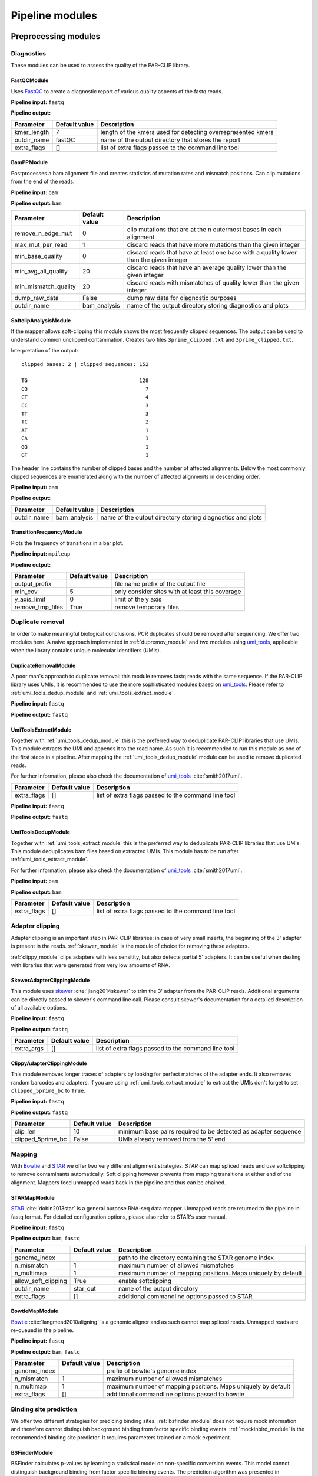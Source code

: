 Pipeline modules
================


Preprocessing modules
---------------------

Diagnostics
^^^^^^^^^^^

These modules can be used to assess the quality of the PAR-CLIP library.

FastQCModule
""""""""""""
Uses `FastQC <http://www.bioinformatics.babraham.ac.uk/projects/fastqc/>`_ to create a diagnostic
report of various quality aspects of the fastq reads.

**Pipeline input:** ``fastq``

**Pipeline output:**

================  =================  ============================================================
Parameter         Default value      Description
================  =================  ============================================================
kmer_length       7                  length of the kmers used for detecting overrepresented kmers
outdir_name       fastQC             name of the output directory that stores the report
extra_flags       []                 list of extra flags passed to the command line tool
================  =================  ============================================================

.. _module_bam_analysis:

BamPPModule
"""""""""""
Postprocesses a bam alignment file and creates statistics of mutation rates and mismatch positions.
Can clip mutations from the end of the reads.

**Pipeline input:** ``bam``

**Pipeline output:** ``bam``

====================  =================  ==========================================================
Parameter             Default value      Description
====================  =================  ==========================================================
remove_n_edge_mut     0                  clip mutations that are at the n outermost bases in each
                                         alignment
max_mut_per_read      1                  discard reads that have more mutations than the given
                                         integer
min_base_quality      0                  discard reads that have at least one base with a quality
                                         lower than the given integer
min_avg_ali_quality   20                 discard reads that have an average quality lower than the
                                         given integer
min_mismatch_quality  20                 discard reads with mismatches of quality lower than the
                                         given integer
dump_raw_data         False              dump raw data for diagnostic purposes
outdir_name           bam_analysis       name of the output directory storing diagnostics and plots
====================  =================  ==========================================================

SoftclipAnalysisModule
""""""""""""""""""""""

If the mapper allows soft-clipping this module shows the most frequently clipped sequences.
The output can be used to understand common unclipped contamination. Creates two files
``3prime_clipped.txt`` and ``3prime_clipped.txt``.

Interpretation of the output:

::

        clipped bases: 2 | clipped sequences: 152

        TG                                    128
        CG                                      7
        CT                                      4
        CC                                      3
        TT                                      3
        TC                                      2
        AT                                      1
        CA                                      1
        GG                                      1
        GT                                      1

The header line contains the number of clipped bases and the number of affected alignments.
Below the most commonly clipped sequences are enumerated along with the number of affected
alignments in descending order.


**Pipeline input:** ``bam``

**Pipeline output:**

====================  =================  ==========================================================
Parameter             Default value      Description
====================  =================  ==========================================================
outdir_name           bam_analysis       name of the output directory storing diagnostics and plots
====================  =================  ==========================================================


TransitionFrequencyModule
"""""""""""""""""""""""""

Plots the frequency of transitions in a bar plot.

**Pipeline input:** ``mpileup``

**Pipeline output:**

====================  =================  ==========================================================
Parameter             Default value      Description
====================  =================  ==========================================================
output_prefix                            file name prefix of the output file
min_cov               5                  only consider sites with at least this coverage
y_axis_limit          0                  limit of the y axis
remove_tmp_files      True               remove temporary files
====================  =================  ==========================================================


Duplicate removal
^^^^^^^^^^^^^^^^^

In order to make meaningful biological conclusions, PCR duplicates should be removed after
sequencing.
We offer two modules here. A naive approach implemented in :ref:`dupremov_module` and two modules
using `umi_tools <https://github.com/CGATOxford/UMI-tools/tree/master/umi_tools>`_, applicable
when the library contains unique molecular identifiers (UMIs).

.. _dupremov_module:

DuplicateRemovalModule
""""""""""""""""""""""

A poor man's approach to duplicate removal: this module removes fastq reads with the same sequence.
If the PAR-CLIP library uses UMIs, it is recommended to use the more sophisticated modules based on
`umi_tools <https://github.com/CGATOxford/UMI-tools/tree/master/umi_tools>`_. Please refer to
:ref:`umi_tools_dedup_module` and  :ref:`umi_tools_extract_module`.

**Pipeline input:** ``fastq``

**Pipeline output:** ``fastq``

.. _umi_tools_extract_module:

UmiToolsExtractModule
"""""""""""""""""""""

Together with :ref:`umi_tools_dedup_module` this is the preferred way to deduplicate PAR-CLIP
libraries that use UMIs. This module extracts the UMI and appends it to the read name. As such it
is recommended to run this module as one of the first steps in a pipeline. After mapping the
:ref:`umi_tools_dedup_module` module can be used to remove duplicated reads.

For further information, please also check the documentation of `umi_tools <https://github.com/CGATOxford/UMI-tools/tree/master/umi_tools>`_ :cite:`smith2017umi`.


====================  =================  ==========================================================
Parameter             Default value      Description
====================  =================  ==========================================================
extra_flags           []                 list of extra flags passed to the command line tool
====================  =================  ==========================================================

**Pipeline input:** ``fastq``

**Pipeline output:** ``fastq``

.. _umi_tools_dedup_module:

UmiToolsDedupModule
"""""""""""""""""""

Together with :ref:`umi_tools_extract_module` this is the preferred way to deduplicate PAR-CLIP
libraries that use UMIs. This module deduplicates bam files based on extracted UMIs. This module
has to be run after :ref:`umi_tools_extract_module`.

For further information, please also check the documentation of `umi_tools <https://github.com/CGATOxford/UMI-tools/tree/master/umi_tools>`_ :cite:`smith2017umi`.

**Pipeline input:** ``bam``

**Pipeline output:** ``bam``

====================  =================  ==========================================================
Parameter             Default value      Description
====================  =================  ==========================================================
extra_flags           []                 list of extra flags passed to the command line tool
====================  =================  ==========================================================

Adapter clipping
^^^^^^^^^^^^^^^^

Adapter clipping is an important step in PAR-CLIP libraries: in case of very small inserts,
the beginning of the 3' adapter is present in the reads.
:ref:`skewer_module` is the module of choice for removing these adapters.

:ref:`clippy_module` clips adapters with less sensitity, but also detects partial 5' adapters. It
can be useful when dealing with libraries that were generated from very low amounts of RNA.

.. _skewer_module:

SkewerAdapterClippingModule
"""""""""""""""""""""""""""
This module uses `skewer <https://github.com/relipmoc/skewer>`_  :cite:`jiang2014skewer` to trim the 3' adapter from the
PAR-CLIP reads. Additional arguments can be directly passed to skewer's command line call.
Please consult skewer's documentation for a detailed description of all available options.

**Pipeline input:** ``fastq``

**Pipeline output:** ``fastq``

================  =================  ============================================================
Parameter         Default value      Description
================  =================  ============================================================
extra_args        []                 list of extra flags passed to the command line tool
================  =================  ============================================================

.. _clippy_module:

ClippyAdapterClippingModule
"""""""""""""""""""""""""""
This module removes longer traces of adapters by looking for perfect matches of the adapter ends.
It also removes random barcodes and adapters. If you are using :ref:`umi_tools_extract_module` to
extract the UMIs don't forget to set ``clipped_5prime_bc`` to ``True``.

**Pipeline input:** ``fastq``

**Pipeline output:** ``fastq``

=================  =================  ============================================================
Parameter          Default value      Description
=================  =================  ============================================================
clip_len           10                 minimum base pairs required to be detected as adapter sequence
clipped_5prime_bc  False              UMIs already removed from the 5' end
=================  =================  ============================================================

Mapping
^^^^^^^

With `Bowtie <http://bowtie-bio.sourceforge.net/tutorial.shtml>`_ and
`STAR <https://github.com/alexdobin/STAR>`_ we offer two very different alignment strategies.
`STAR` can map spliced reads and use softclipping to remove contaminants automatically. Soft
clipping however prevents from mapping transitions at either end of the alignment. Mappers feed
unmapped reads back in the pipeline and thus can be chained.

STARMapModule
"""""""""""""
`STAR <https://github.com/alexdobin/STAR>`_ :cite:`dobin2013star` is a general purpose RNA-seq data mapper. Unmapped
reads are returned to the pipeline in fastq format. For detailed configuration options, please also
refer to STAR's user manual.

**Pipeline input:** ``fastq``

**Pipeline output:** ``bam``, ``fastq``

===================  =================  ============================================================
Parameter            Default value      Description
===================  =================  ============================================================
genome_index                            path to the directory containing the STAR genome index
n_mismatch           1                  maximum number of allowed mismatches
n_multimap           1                  maximum number of mapping positions. Maps uniquely by
                                        default
allow_soft_clipping  True               enable softclipping
outdir_name          star_out           name of the output directory
extra_flags          []                 additional commandline options passed to STAR
===================  =================  ============================================================

BowtieMapModule
"""""""""""""""
`Bowtie <http://bowtie-bio.sourceforge.net/tutorial.shtml>`_ :cite:`langmead2010aligning` is a genomic aligner and as such
cannot map spliced reads. Unmapped reads are re-queued in the pipeline.

**Pipeline input:** ``fastq``

**Pipeline output:** ``bam``, ``fastq``

===================  =================  ============================================================
Parameter            Default value      Description
===================  =================  ============================================================
genome_index                            prefix of bowtie's genome index
n_mismatch           1                  maximum number of allowed mismatches
n_multimap           1                  maximum number of mapping positions. Maps uniquely by
                                        default
extra_flags          []                 additional commandline options passed to bowtie
===================  =================  ============================================================


Binding site prediction
^^^^^^^^^^^^^^^^^^^^^^^

We offer two different strategies for predicing binding sites. :ref:`bsfinder_module` does not
require mock information and therefore cannot distinguish background binding from factor specific
binding events.
:ref:`mockinbird_module` is the recommended binding site predictor. It requires parameters trained
on a mock experiment.

.. _bsfinder_module:

BSFinderModule
""""""""""""""

BSFinder calculates p-values by learning a statistical model on non-specific conversion events.
This model cannot distinguish background binding from factor specific binding events. The prediction algorithm was presented in :cite:`torkler2015stammp`.

**Pipeline input:** ``mpileup``

**Pipeline output:** ``table``

===================  =================  ============================================================
Parameter            Default value      Description
===================  =================  ============================================================
pval_threshold       0.005              only sites with a p-value smaller than this are reported
min_cov              2                  minimum coverage of reported binding sites
===================  =================  ============================================================

.. _mockinbird_module:

MockinbirdModule
""""""""""""""""
Mockinbird is the core module that predicts binding sites by harnessing information from a mock
experiments. Its input files are generated by the modules in the :ref:`mockinbird_rel_modules`
section.

**Pipeline input:** ``trtable``, ``mock_model``

**Pipeline output:** ``table``

===================  =================  ============================================================
Parameter            Default value      Description
===================  =================  ============================================================
plot_dir             mockinbird_plots   directory for writing out diagnostic plots
max_k_mock           10                 sites with more specific conversions than ``max_k_mock`` are
                                        discarded
extra_args           []                 additional arguments directly passed to the called script
===================  =================  ============================================================

Miscellaneous
^^^^^^^^^^^^^

A collection of miscellaneous helper modules.

.. _sort_index_module:

SortIndexModule
"""""""""""""""
The SortIndexModule sorts and indexes a bam files using
`samtools <http://samtools.sourceforge.net/>`_. This is generally required before generating a
pileup file.

**Pipeline input:** ``bam``

**Pipeline output:** ``bam``

PileupModule
""""""""""""

Uses `samtools <http://samtools.sourceforge.net/>`_ to create a pileup file. Pileup report
coverage and transitions per genomic base and are the input of our predictors.
Please be aware that the bam file has to be sorted. If in doubt, queue after the
:ref:`sort_index_module`.

**Pipeline input:** ``bam``

**Pipeline output:** ``mpileup``

NormalizationModule
"""""""""""""""""""

The normalization module calculates an occupancy by dividing the number of observed transitions by
the coverage of a reference experiment. The appropriate reference experiment should reflect the
pool of RNA the factor *sees* when *choosing* where to bind. Depending on the binding properties
of the protein of interest, an RNA-seq experiment under PAR-CLIP conditions, PAR-CLIP of the
RNA polymerase or protocols to capture transient binding such as 4SU-seq may be appropriate.

Additionally, SNPs are removed by detecting elevated conversion rates in the normalization pileup
file.

**Pipeline input:** ``table``

**Pipeline output:** ``table``

===================  =================  ============================================================
Parameter            Default value      Description
===================  =================  ============================================================
mut_snp_ratio        0.75               ratio of conversations to coverage in the normalization
                                        pileup for a site being detected as SNP
===================  =================  ============================================================

QuantileCapModule
"""""""""""""""""
Caps the occupancy value at a given quantile. This module can help removing the influence of
outliers on downstream analyses, such as the gene plot.

**Pipeline input:** ``table``

**Pipeline output:** ``table``

===================  =================  ============================================================
Parameter            Default value      Description
===================  =================  ============================================================
max_quantile         0.95               all occupancy values are capped to the value of this
                                        quantile
===================  =================  ============================================================

Table2FastaModule
"""""""""""""""""
Converts a binding site table file to fasta by extracting the genomic sequence around the binding
site.

**Pipeline input:** ``table``

**Pipeline output:** ``fasta``

===================  =================  ============================================================
Parameter            Default value      Description
===================  =================  ============================================================
genome_fasta                            path to the genome fasta file
===================  =================  ============================================================

.. _mockinbird_rel_modules:

Mockinbird related modules
^^^^^^^^^^^^^^^^^^^^^^^^^^
:ref:`mockinbird_module` requires as input a joint dataset of factor of interest and the mock
measurement and parameters estimated on the mock. The following modules can be used to create the
required input data.

.. _prediction_sites_module:

PredictionSitesModule
"""""""""""""""""""""
This module creates a file that contains all sites that are considered in the prediction of binding
sites.
By default these are all genomic sites that have the transition nucleotide on either strand. This
can be restricted by giving gff files of genomic regions of interest.

**Pipeline input:**

**Pipeline output:** ``sites``

=====================  =================  ============================================================
Parameter              Default value      Description
=====================  =================  ============================================================
sites_file                                path to sites file. Will be created if does not exist yet.
                                          Will not be recreated if already existing.
fasta_file                                path to genomic fasta file
gff_file               ''                 gff file for restricting predictions to specific regions
transition_nucleotide  T                  nucleotide that converts in the PAR-CLIP experiment
=====================  =================  ============================================================

.. _mock_table_module:

MockTableModule
"""""""""""""""

Converts the pileup file from the mock experiment to a mock table. Required by the
:ref:`trtable_module`.

**Pipeline input:**

**Pipeline output:** ``mocktable``

=====================  =================  ============================================================
Parameter              Default value      Description
=====================  =================  ============================================================
mock_pileup                               path to the mock pileup file
mock_table                                path to mock table. Will be created if does not exist yet.
                                          Will not be recreated if already existing.
=====================  =================  ============================================================

.. _trtable_module:

TransitionTableModule
"""""""""""""""""""""

Combines mock table and factor pileup file to the so called transition table. Depends on the outputs
of :ref:`mock_table_module`, :ref:`prediction_sites_module`.

**Pipeline input:** ``sites``, ``mock_table``, ``mpileup``

**Pipeline output:** ``trtable``

LearnMockModule
"""""""""""""""

Learns the model parameters from the transition table. Requires inputs from :ref:`trtable_module`
and :ref:`bam_stat_module`.

**Pipeline input:** ``trtable``

**Pipeline output:** ``mock_model``

=====================  =================  ============================================================
Parameter              Default value      Description
=====================  =================  ============================================================
mock_model                                path to the mock model pickle file. Will be created if does
                                          not exist. Will not be recreated if already existing
mock_statistics                           path to the mock bam statistics
n_mixture_components   5                  number of mixture components for fitting the geometric
                                          mixture models
em_iterations          250                number of iterations of the EM algorithm fitting the
                                          geometric mixture model
=====================  =================  ============================================================

.. _bam_stat_module:

BamStatisticsModule
"""""""""""""""""""

This module stores additional information from a ``bam`` file in a json file.
If the predicted sites are restrained by a gff file in :ref:`prediction_sites_module`, the same
gff file should be used for generating the statistics.

**Pipeline input:** ``bam``

**Pipeline output:** ``stat_file``

=====================  =================  ============================================================
Parameter              Default value      Description
=====================  =================  ============================================================
gff_file               ''                 gff file for restricting the prediction sites
=====================  =================  ============================================================

Postprocessing modules
----------------------

Plots
^^^^^

.. _centerplot_bs:

CenterPlotBSModule
""""""""""""""""""

This module plots a bootstrapped metagene plot fixed at the start and end of each annotations.

**Pipeline input:** ``table``

**Pipeline output:**

=====================  =================  ============================================================
Parameter              Default value      Description
=====================  =================  ============================================================
gff_file                                  gff file of annotations used for the metagene plot
output_prefix                             file name prefix for the output files
labelCenterA                              label for the metagene start position
labelCenterB                              label for the metagene end position
labelBody                                 label for the metagene body
downstream_bp          1000               number of base pairs shown downstream of start
upstream_bp            1000               number of base pairs shown upstream of the end
gene_bp                750                number of base pairs inside the annotation, i.e. downstream
                                          of the start and upstream of the end
min_trscr_size_bp      1500               filter out all transcript shorter than this size
max_trscr_size_bp      100000             filter out all trascript longer than this size
smoothing_window       20                 size of the window used for smoothing the profile (in bp)
remove_tmp_files       True               clean up temporary files
bootstrap_iter         2500               number of bootstrap iterations
n_processes            4                  number of parallel processes
=====================  =================  ============================================================

KmerPerPositionModule
"""""""""""""""""""""

Plots the kmer occurence frequencies around binding sites.

**Pipeline input:** ``table``

**Pipeline output:**

=====================  =================  ============================================================
Parameter              Default value      Description
=====================  =================  ============================================================
genome_fasta                              path to genome in fasta format (requires index)
output_prefix                             file name prefix for the output files
kmer_k                 3                  length of kmers
first_index            0                  index of the first site plotted
last_index             1500               index of the last site plotted
width                  50                 number of base pairs around the binding site considered
sort_key               occupancy          sort column of the table; valid values are occupancy,
                                          transitions, coverage and score.
gff_exclude_path       ''                 sites that overlap one of the annotations in this file
                                          are dropped
gff_padding            20                 annotations are extended by this amount of base pairs
                                          around start and end
remove_tmp_files       True               clean up temporary files
=====================  =================  ============================================================


.. _module_plot_heatmap:

HeatmapPlotModule
"""""""""""""""""

Plot a heatmap of all transcripts matching given length criteria as a heat map.
Using binning over transcripts and transcript lenth.

**Pipeline input:** ``table``

**Pipeline output:**

=====================  =================  ============================================================
Parameter              Default value      Description
=====================  =================  ============================================================
gff_file                                  gff file of annotations used for the metagene plot
output_prefix                             file name prefix for the output files
downstream_bp          4000               number of base pairs shown downstream of start
upstream_bp            1000               number of base pairs shown upstream of the end
min_trscr_size_bp      0                  filter out all transcript shorter than this size
max_trscr_size_bp      5000               filter out all transcripts longer than this size
x_bins                 500                number of bins in x direction (transcript length)
y_bins                 500                number of bins in y direction (grouping transcripts)
x_pixels               500                pixel in x directions
y_pixels               500                pixels in y direction
remove_tmp_files       True               clean up temporary files
=====================  =================  ============================================================

HeatmapSmallPlotModule
""""""""""""""""""""""

Plot a heatmap of all transcripts matching given length criteria as a heat map.
Using binning over transcripts and transcript lenth. Similar to :ref:`module_plot_heatmap`,
but more consise plot.

**Pipeline input:** ``table``

**Pipeline output:**

=====================  =================  ============================================================
Parameter              Default value      Description
=====================  =================  ============================================================
gff_file                                  gff file of annotations used for the metagene plot
output_prefix                             file name prefix for the output files
downstream_bp          500                number of base pairs shown downstream of start
upstream_bp            1000               number of base pairs shown upstream of the end
min_trscr_size_bp      0                  filter out all transcript shorter than this size
max_trscr_size_bp      5000               filter out all transcripts longer than this size
x_bins                 500                number of bins in x direction (transcript length)
y_bins                 500                number of bins in y direction (grouping transcripts)
x_pixels               500                pixel in x directions
y_pixels               500                pixels in y direction
remove_tmp_files       True               clean up temporary files
=====================  =================  ============================================================

Motif detection
^^^^^^^^^^^^^^^

XXmotifModule
"""""""""""""

Runs XXmotif, a tool for de-novo detection of overrepresented motifs.

**Pipeline input:** ``table``

**Pipeline output:**

=====================  =================  ============================================================
Parameter              Default value      Description
=====================  =================  ============================================================
genome_fasta                              path to genome in fasta format (requires index)
output_prefix                             file name prefix for the output files
negative_set_gff                          path to a gff file used for sampling the negative set
n_negative seqs        20000              number of negative sequences sampled
first_index            0                  index of the first site plotted
last_index             1500               index of the last site plotted
width                  12                 number of base pairs around the binding site considered
sort_key               occupancy          sort column of the table; valid values are occupancy,
                                          transitions, coverage and score.
gff_exclude_path       ''                 sites that overlap one of the annotations in this file
                                          are dropped
gff_padding            20                 annotations are extended by this amount of base pairs
                                          around start and end
remove_tmp_files       True               clean up temporary files
=====================  =================  ============================================================

Miscellaneous
^^^^^^^^^^^^^

GffFilterModule
"""""""""""""""

Filter sites that overlap with a given gff annotation.
Can be used to filter sites in highly abundant transcripts such as `tRNA` or `rRNA`.
Pass the name of the gff features you want to exclude to the ``features`` option.

**Pipeline input:** ``table``

**Pipeline output:** ``table``

=====================  =================  ============================================================
Parameter              Default value      Description
=====================  =================  ============================================================
filter_gff                                path to gff file used for filtering
file_postfix           fil                postfix appended to the table name
padding_bp             20                 annotations are extended by this amount of base pairs
features               []                 list of features that are filtered. Excludes all by default.
=====================  =================  ============================================================


Writing your own modules
------------------------

A straightforward way to implement your own pipeline module is by subclassing
:class:`.CmdPipelineModule`. Here we use the :class:`.SkewerAdapterClippingModule` as an example.

::

        from mockinbird.utils import pipeline as pl
        class SkewerAdapterClippingModule(pl.CmdPipelineModule):

.. _custommod_args:

Adding module arguments
^^^^^^^^^^^^^^^^^^^^^^^

If your  module accepts arguments, you have to modify the constructor ``__init__(self, pipeline)``:

::

        def __init__(self, pipeline):
            cfg_fmt = [
               ('extra_args', cv.Annot(list, default=[])),
            ]
            super().__init__(pipeline, cfg_req=cfg_fmt)

Each argument is a tuple consisting of a name, here ``extra_args`` and an annotation object
:class:`.Annot`. Upon construction the annotation takes following keyword arguments:

type:
        a callable that represents the base type of the value, here a ``list``
default:
        the default value if the option was not provided by the user. The default value ``None``
        makes setting the value in the configuration file mandatory.
converter:
        a callable that validates and converts the value the user set in the config file.
        Can raise a ``ValueError``, if the user entered an invalid value.

By calling ``super().__init__()`` the list of arguments ``cfg_fmt`` is passed to the parent
constructor.

Following configurations are now valid in an configuration file:

::

        [...]
        - SkewerAdapterClippingModule:
            extra_args:
              - -k 12
              - -d 0.01

::

        [...]
        - SkewerAdapterClippingModule:
            extra_args: []

which is equivalent to falling back to the default argument

::

        [...]
        - SkewerAdapterClippingModule


We define a variety of validators that can readily be used. Please refer to :ref:`api_config` for
details.

Preparing the module
^^^^^^^^^^^^^^^^^^^^

``prepare(self, cfg)`` is the heart of the module and defines the commands that are executed when
the module runs. It also registers the outputs and thus makes new files visible to downstream
modules.

``cfg`` is a dict of all configuration options set by the user. Configuration of all options
requested as described in :ref:`custommod_args` can be accessed by their names.

The first action in the ``prepare`` method has to be the call to the parent's prepare method:

::

     def prepare(self, cfg):
        super().prepare(cfg)


Information from previously run modules and global configuration options can be obtained through
a reference to :class:`.Pipeline`, which can be accessed through the private attribute
``self._pipeline``.

::

         def prepare(self, cfg):
            super().prepare(cfg)
            pipeline = self._pipeline
            general_cfg = pipeline.get_config('general')
            read_cfg = pipeline.get_config('reads')
            output_dir = general_cfg['output_dir']
            prefix = general_cfg['prefix']

Here we access the global configuration sections ``general`` and ``reads`` to obtain the path to
the output directory and the file name prefix.

:func:`.Pipeline.get_curfile` is used to obtain the path to files that are queued in
the pipeline.
The pipeline stores the most recent file path of each format.

::

    def prepare(self, cfg):
        [...]
        fastq_file = pipeline.get_curfile(fmt='fastq')

Here we obtain the path to the most recently queued ``fastq`` file.


Now we have all information to construct the command line call for running ``skewer``.
The output path is stored in ``adapter_clipped_file``, a file path relative to the
output directory passed by the command line script.

::

    def prepare(self, cfg):
        [...]
        adapter_clipped_file = os.path.join(output_dir, prefix + '_skewer.clipped')
        cmd = [
            'skewer',
            fastq_file,
            '-x %s' % general_cfg['adapter3prime'],
            '-m tail',
            '--min %s' % read_cfg['min_len'],
            '--quiet',
            '--stdout',
            '> %r' % adapter_clipped_file,
        ]
        if cfg['extra_args']:
            cmd.extend(cfg['extra_args'])
        self._cmds.append(cmd)

Having collected the command as a list of arguments in ``cmd``, we append all user defined
arguments that are conveniently stored in ``cfg`` and queue the command by appending it to the
private ``self._cmds`` variable.

::

        self._intermed_files.append(adapter_clipped_file)
        pipeline.upd_curfile(fmt='fastq', filepath=adapter_clipped_file)

As a final step we register ``adapter_clipped_file`` as an intermediate file, meaning that it 
can be deleted provided this module is not the last in the pipeline.

:func:`.Pipeline.upd_curfile` registers the file as new ``fastq`` file and thus
makes it visible to following modules.

**Note:** At time ``prepare()`` is called, files to the passed paths  may or may not exist. \
Only queue new commands by appending to ``self._cmds``, never try to execute commands.


The full module
^^^^^^^^^^^^^^^

Putting everything together, the code of the :class:`.SkewerAdapterClippingModule` looks like this:

::

        import os
        from mockinbird.utils import pipeline as pl
        from mockinbird.utils import config_validation as cv

        class SkewerAdapterClippingModule(pl.CmdPipelineModule):

            def __init__(self, pipeline):
                cfg_fmt = [
                    ('extra_args', cv.Annot(list, default=[])),
                ]
                super().__init__(pipeline, cfg_req=cfg_fmt)

            def prepare(self, cfg):
                super().prepare(cfg)
                pipeline = self._pipeline
                general_cfg = pipeline.get_config('general')
                read_cfg = pipeline.get_config('reads')
                output_dir = general_cfg['output_dir']
                prefix = general_cfg['prefix']
                fastq_file = pipeline.get_curfile(fmt='fastq')

                adapter_clipped_file = os.path.join(output_dir, prefix + '_skewer.clipped')

                cmd = [
                    'skewer',
                    fastq_file,
                    '-x %s' % general_cfg['adapter3prime'],
                    '-m tail',
                    '--min %s' % read_cfg['min_len'],
                    '--quiet',
                    '--stdout',
                    '> %r' % adapter_clipped_file,
                ]

                if cfg['extra_args']:
                    cmd.extend(cfg['extra_args'])
                self._cmds.append(cmd)

                self._intermed_files.append(adapter_clipped_file)
                pipeline.upd_curfile(fmt='fastq', filepath=adapter_clipped_file)


The parent class :class:`.CmdPipelineModule` and the :class:`Pipeline` take care of all required
steps such as config parsing and validation, executing commands and cleaning up files.

Custom modules in config files
------------------------------

Having created your own module, you have to make the class importable in python.
The cleanest way to achieve that is to make your module installable by writing a
``setup.py``. For more information please refer to available documentation, e.g.
`here <https://docs.python.org/3.5/distutils/setupscript.html>`_.

In the config file you have to refer to the module with its full import path, e.g.:

::

        - mypackage.mymodule.SkewerAdapterClippingModule:
          extra_args:
            - -k 2

